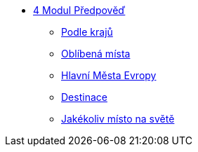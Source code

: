 * xref:04-01_Uvod.adoc[4 Modul Předpověď]
** xref:04-02_Podle_kraju.adoc[Podle krajů]
** xref:04-03_Oblibena_mista.adoc[Oblíbená místa]
** xref:04-04_Hlavni_mesta_Evropy.adoc[Hlavní Města Evropy]
** xref:04-05_Destinace.adoc[Destinace]
** xref:04-06_Jakekoliv_misto.adoc[Jakékoliv místo na světě]
